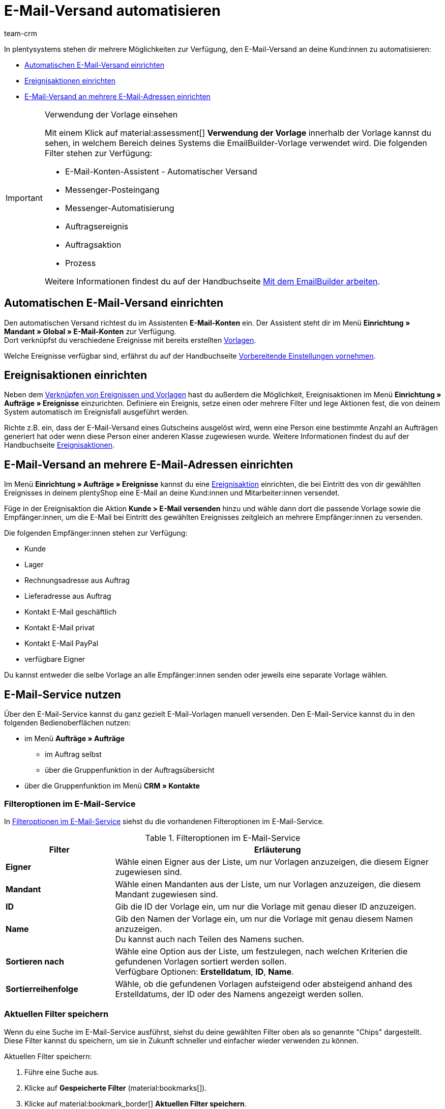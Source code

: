 = E-Mail-Versand automatisieren
:keywords: Automatischen E-Mail-Versand einrichten, E-Mail-Konten Assistent, Ereignisaktion einrichten, Assistent für E-Mail-Versand, E-Mail-Versand an mehrere E-Mail-Adressen einrichten
:description: Erfahre, wie du den E-Mail-Versand an deine Kund:innen automatisierst.
:page-pagination:
:author: team-crm

In plentysystems stehen dir mehrere Möglichkeiten zur Verfügung, den E-Mail-Versand an deine Kund:innen zu automatisieren:

* <<#automatischer-e-mail-versand, Automatischen E-Mail-Versand einrichten>>
* <<#ereignisaktionen-einrichten, Ereignisaktionen einrichten>>
* <<#e-mail-versand-an-mehrere-e-mail-adressen, E-Mail-Versand an mehrere E-Mail-Adressen einrichten>>

[IMPORTANT]
.Verwendung der Vorlage einsehen
====
Mit einem Klick auf material:assessment[] *Verwendung der Vorlage* innerhalb der Vorlage kannst du sehen, in welchem Bereich deines Systems die EmailBuilder-Vorlage verwendet wird. Die folgenden Filter stehen zur Verfügung:

* E-Mail-Konten-Assistent - Automatischer Versand
* Messenger-Posteingang
* Messenger-Automatisierung
* Auftragsereignis
* Auftragsaktion
* Prozess

Weitere Informationen findest du auf der Handbuchseite xref:crm:emailbuilder-mit-dem-emailbuilder-arbeiten.adoc#verwendung-der-vorlage[Mit dem EmailBuilder arbeiten].
====

[#automatischer-e-mail-versand]
== Automatischen E-Mail-Versand einrichten

Den automatischen Versand richtest du im Assistenten *E-Mail-Konten* ein. Der Assistent steht dir im Menü *Einrichtung » Mandant » Global » E-Mail-Konten* zur Verfügung. +
Dort verknüpfst du verschiedene Ereignisse mit bereits erstellten xref:crm:emailbuilder-mit-dem-emailbuilder-arbeiten.adoc#vorlage-erstellen[Vorlagen].

Welche Ereignisse verfügbar sind, erfährst du auf der Handbuchseite xref:crm:emailbuilder-vorbereitende-einstellungen.adoc#e-mail-automatischer-versand[Vorbereitende Einstellungen vornehmen].

[#ereignisaktionen-einrichten]
== Ereignisaktionen einrichten

Neben dem <<#automatischer-e-mail-versand, Verknüpfen von Ereignissen und Vorlagen>> hast du außerdem die Möglichkeit, Ereignisaktionen im Menü *Einrichtung » Aufträge » Ereignisse* einzurichten. Definiere ein Ereignis, setze einen oder mehrere Filter und lege Aktionen fest, die von deinem System automatisch im Ereignisfall ausgeführt werden.

Richte z.B. ein, dass der E-Mail-Versand eines Gutscheins ausgelöst wird, wenn eine Person eine bestimmte Anzahl an Aufträgen generiert hat oder wenn diese Person einer anderen Klasse zugewiesen wurde. Weitere Informationen findest du auf der Handbuchseite xref:automatisierung:ereignisaktionen.adoc#[Ereignisaktionen].

[#e-mail-versand-an-mehrere-e-mail-adressen]
== E-Mail-Versand an mehrere E-Mail-Adressen einrichten

Im Menü *Einrichtung » Aufträge » Ereignisse* kannst du eine xref:automatisierung:ereignisaktionen.adoc#[Ereignisaktion] einrichten, die bei Eintritt des von dir gewählten Ereignisses in deinem plentyShop eine E-Mail an deine Kund:innen und Mitarbeiter:innen versendet.

Füge in der Ereignisaktion die Aktion *Kunde > E-Mail versenden* hinzu und wähle dann dort die passende Vorlage sowie die Empfänger:innen, um die E-Mail bei Eintritt des gewählten Ereignisses zeitgleich an mehrere Empfänger:innen zu versenden.

Die folgenden Empfänger:innen stehen zur Verfügung:

* Kunde
* Lager
* Rechnungsadresse aus Auftrag
* Lieferadresse aus Auftrag
* Kontakt E-Mail geschäftlich
* Kontakt E-Mail privat
* Kontakt E-Mail PayPal
* verfügbare Eigner

Du kannst entweder die selbe Vorlage an alle Empfänger:innen senden oder jeweils eine separate Vorlage wählen.

[#e-mail-service-nutzen]
== E-Mail-Service nutzen

Über den E-Mail-Service kannst du ganz gezielt E-Mail-Vorlagen manuell versenden. Den E-Mail-Service kannst du in den folgenden Bedienoberflächen nutzen:

* im Menü *Aufträge » Aufträge*
** im Auftrag selbst
** über die Gruppenfunktion in der Auftragsübersicht
* über die Gruppenfunktion im Menü *CRM » Kontakte*
// * im Menü *CRM » Messenger*
// ** in einer neuen Konversation
// ** in der Antwortnachricht

[#filteroptionen-e-mail-service]
=== Filteroptionen im E-Mail-Service

In <<#table-emailbuilder-filter-options-email-service>> siehst du die vorhandenen Filteroptionen im E-Mail-Service.

[[table-emailbuilder-filter-options-email-service]]
.Filteroptionen im E-Mail-Service
[cols="1,3"]
|====
|Filter |Erläuterung

| *Eigner*
|Wähle einen Eigner aus der Liste, um nur Vorlagen anzuzeigen, die diesem Eigner zugewiesen sind.

| *Mandant*
|Wähle einen Mandanten aus der Liste, um nur Vorlagen anzuzeigen, die diesem Mandant zugewiesen sind.

| *ID*
|Gib die ID der Vorlage ein, um nur die Vorlage mit genau dieser ID anzuzeigen.

| *Name*
|Gib den Namen der Vorlage ein, um nur die Vorlage mit genau diesem Namen anzuzeigen. +
Du kannst auch nach Teilen des Namens suchen.

| *Sortieren nach*
| Wähle eine Option aus der Liste, um festzulegen, nach welchen Kriterien die gefundenen Vorlagen sortiert werden sollen. +
Verfügbare Optionen: *Erstelldatum*, *ID*, *Name*.

| *Sortierreihenfolge*
| Wähle, ob die gefundenen Vorlagen aufsteigend oder absteigend anhand des Erstelldatums, der ID oder des Namens angezeigt werden sollen.

|====

[#aktuellen-filter-speichern]
=== Aktuellen Filter speichern

Wenn du eine Suche im E-Mail-Service ausführst, siehst du deine gewählten Filter oben als so genannte "Chips" dargestellt. Diese Filter kannst du speichern, um sie in Zukunft schneller und einfacher wieder verwenden zu können.

[.instruction]
Aktuellen Filter speichern: 

. Führe eine Suche aus.
. Klicke auf *Gespeicherte Filter* (material:bookmarks[]).
. Klicke auf material:bookmark_border[] *Aktuellen Filter speichern*.
. Gib einen Namen für den Filter ein.
. Entscheide, ob
** dieser <<#filter-als-standard, Filter als Standard>> festgelegt werden soll (material:toggle_on[role=skyBlue])
** dieser Filter für alle Benutzer:innen erstellt werden soll (material:toggle_on[role=skyBlue]).
. Klicke auf *SPEICHERN*. +
→ Der Filter erscheint nun unter *Gespeicherte Filter* (material:bookmarks[]).

[TIP]
Lege die Reihenfolge der Filter per Drag-and-drop mit einem Klick auf *Verschieben* (material:drag_indicator[]) fest. Klicke auf material:delete[], um einen Filter zu löschen.

[#gespeicherte-filter-anwenden]
=== Gespeicherte Filter anwenden

Gehe wie im Folgenden vor, um einen gespeicherten Filter in der Suche anzuwenden.

[.instruction]
Gespeicherte Filter anwenden: 

. Klicke auf *Gespeicherte Filter* (material:bookmarks[]).
. Klicke auf einen bereits erstellten Filter. +
→ Die Suche wird ausgeführt und die verwendeten Filtereinstellungen werden oben als so genannte "Chips" dargestellt.

[#filter-als-standard]
=== Filter als Standard festlegen

Damit du einen häufig verwendeten Filter nicht jedes Mal beim Öffnen des E-Mail-Service erst aus der Liste deiner <<#gespeicherte-filter-anwenden, gespeicherten Filter>> wählen musst, kannst du einen erstellten Filter als Standard festlegen. Jedes Mal, wenn du den E-Mail-Service öffnest, wird dieser Filter dann also automatisch ausgeführt.

Du kannst einen Filter direkt beim Erstellen als Standard festlegen wie im Kapitel <<#aktuellen-filter-speichern, Aktuellen Filter speichern>> beschrieben oder du legst den Filter nachträglich aus der Übersicht heraus als Standard fest.

Klicke in der Zeile des gespeicherten Filters auf material:star_border[] *Als Standard festlegen*. Wenn du einen anderen Filter als Standard festlegen möchtest, deaktiviere den aktuell gewählten Standardfilter mit einem Klick auf material:star[] *Nicht als Standard verwenden*.

[#e-mail-service-im-auftrag nutzen]
=== E-Mail-Service im Auftrag nutzen

Du kannst den E-Mail-Service sowohl <<#e-mail-vorlage-ueber-e-mail-service-versenden, im Auftrag selbst>> als auch über die <<#e-mail-service-auftragsuebersicht-gruppenfunktion, Gruppenfunktion in der Auftragsübersicht>> nutzen. Außerdem kannst du die bereits gesendeten E-Mail-Vorlagen über die <<#gesendete-e-mail-vorlagen-auftrag, Historie>> ansehen.

[#e-mail-vorlage-ueber-e-mail-service-versenden]
==== E-Mail-Vorlage über den E-Mail-Service im Auftrag versenden 

Im Auftrag im Menü *Aufträge » Aufträge* kannst du über die Schaltfläche material:email[] (*E-Mail-Service*) zum einen gezielt E-Mail-Vorlagen versenden und zum anderen die bereits versendeten E-Mail-Vorlagen in der Historie einsehen.

Gehe wie im Folgenden beschrieben vor, um eine E-Mail-Vorlage über den E-Mail-Service im Auftrag zu nutzen.

[.instruction]
E-Mail-Vorlage über den E-Mail-Service im Auftrag versenden:

. Öffne das Menü *Aufträge » Aufträge*.
. Suche den Auftrag anhand der Filtereinstellungen. Beachte dazu die Erläuterungen zu den Filtern auf der Seite xref:auftraege:order-search.adoc#[Aufträge suchen]. +
→ Die Aufträge, die den eingestellten Suchkriterien entsprechen, werden angezeigt.
. Klicke auf die Auftrags-ID, um den Datensatz zu öffnen.
. Klicke oben in der Symbolleiste auf material:email[] (*E-Mail-Service*). +
→ Das Fenster *E-Mail-Service* öffnet sich.
. Wähle im Bereich *Vorlagen* eine Option aus der Dropdown-Liste *Empfängertyp*.
. Wähle eine Sprache aus der Dropdown-Liste *Vorlagensprache*. +
→ *_Hinweis:_* Hier ist die Sprache aus dem Auftrag automatisch vorausgewählt.
. Nutze die Filter, um nach der passenden EmailBuilder-Vorlage zu suchen. Beachte die Erläuterungen zu den Filtern im Unterkapitel <<#filteroptionen-e-mail-service, Filteroptionen im E-Mail-Service>>. +
→ Die Vorlagen, die den eingestellten Suchkriterien entsprechen, werden angezeigt. Beziehungsweise: Die Ordner, die die Vorlagen mit den eingestellten Suchkriterien enthalten, werden angezeigt.
. Klicke auf die Vorlage.
. Klicke auf der rechten Seite im Bereich *Vorschau* auf material:preview[] *VORLAGE LADEN*, um die Vorschau der Vorlage anzuzeigen. +
*_Hinweis:_* Außerdem wird das E-Mail-Konto, die Empfänger:in, der Betreff und falls vorhanden die Anhänge angezeigt. +
*_Tipp:_* Klicke neben der Empfänger:in auf material:more_vert[], um die Felder *CC* und *BCC* hinzuzufügen.
. Falls gewünscht, füge weitere Anhänge hinzu, indem du auf material:attach_file[] klickst.
. Klicke auf material:send[] *SENDEN*, um die Vorlage an die eingegebenen Empfänger:innen zu versenden.

[#gesendete-e-mail-vorlagen-auftrag]
==== Gesendete E-Mail-Vorlagen im Auftrag ansehen
Über die Historie im E-Mail-Service kannst du alle zu einem Auftrag gesendeten E-Mail-Vorlagen ansehen.

[.instruction]
Gesendete E-Mail-Vorlagen im Auftrag ansehen:

. Öffne das Menü *Aufträge » Aufträge*.
. Suche den Auftrag anhand der Filtereinstellungen. Beachte dazu die Erläuterungen zu den Filtern auf der Seite xref:auftraege:order-search.adoc#[Aufträge suchen]. +
→ Die Aufträge, die den eingestellten Suchkriterien entsprechen, werden angezeigt.
. Klicke auf die Auftrags-ID, um den Datensatz zu öffnen.
. Klicke oben in der Symbolleiste auf material:email[] (*E-Mail-Service*). +
→ Das Fenster *E-Mail-Service* öffnet sich.
. Wechsele in das Tab *Historie*. +
→ Dort siehst du in der Versandhistorie den Typ, die Auftrags-ID, Datum und Uhrzeit, wann die Vorlage versendet wurde, die Empfänger:in, den Vorlagennamen und die Vorlagen-ID.

[#e-mail-service-auftragsuebersicht-gruppenfunktion]
=== E-Mail-Service über die Gruppenfunktion in der Auftragsübersicht nutzen

Gehe wie im Folgenden beschrieben vor, um eine E-Mail-Vorlage über die Gruppenfunktion in der Auftragsübersicht zu versenden.

[.instruction]
E-Mail-Service über die Gruppenfunktion in der Auftragsübersicht nutzen:

. Öffne das Menü *Aufträge » Aufträge*.
. Suche die Aufträge anhand der Filtereinstellungen. Beachte dazu die Erläuterungen zu den Filtern auf der Seite xref:auftraege:order-search.adoc#[Aufträge suchen]. +
→ Die Aufträge, die den eingestellten Suchkriterien entsprechen, werden angezeigt.
. Wähle (material:check_box[role=skyBlue]) die Aufträge, für die du eine E-Mail-Vorlage versenden möchtest.
. Klicke oben in der Symbolleiste auf material:email[] (*E-Mail versenden*). +
→ Das Fenster *E-Mail-Service* öffnet sich. +
→ Im Bereich *Vorlagen* siehst du die Auftrags-IDs, die du gerade gewählt hast.
. Wähle eine Option aus der Dropdown-Liste *Empfängertyp*.
. Wähle eine Sprache aus der Dropdown-Liste *Vorlagensprache*.
. Nutze die Filter, um nach der passenden EmailBuilder-Vorlage zu suchen. Beachte die Erläuterungen zu den Filtern im Unterkapitel <<#filteroptionen-e-mail-service, Filteroptionen im E-Mail-Service>>. +
→ Die Vorlagen, die den eingestellten Suchkriterien entsprechen, werden angezeigt. Beziehungsweise: Die Ordner, die die Vorlagen mit den eingestellten Suchkriterien enthalten, werden angezeigt.
. Klicke auf die Vorlage.
. Klicke auf material:send[] *SENDEN*.

[#e-mail-service-kontaktuebersicht-gruppenfunktion]
=== E-Mail-Service über die Gruppenfunktion in der Kontaktübersicht nutzen

Gehe wie im Folgenden beschrieben vor, um eine E-Mail-Vorlage über die Gruppenfunktion in der Kontaktübersicht zu versenden.

[.instruction]
E-Mail-Service über die Gruppenfunktion in der Kontaktübersicht nutzen:

. Öffne das Menü *CRM » Kontakte*.
. Suche die Aufträge anhand der Filtereinstellungen. Beachte dazu die Erläuterungen zu den Filtern auf der Seite xref:crm:kontakt-suchen.adoc#[Kontakt suchen]. +
→ Die Kontakte, die den eingestellten Suchkriterien entsprechen, werden angezeigt.
. Wähle (material:check_box[role=skyBlue]) die Kontakte, an die du eine E-Mail-Vorlage versenden möchtest.
. Klicke oben in der Symbolleiste auf material:email[] (*E-Mail-Vorlage senden*). +
→ Das Fenster *E-Mail-Service* öffnet sich. +
→ Im Feld *Empfänger* siehst du die Namen der Kontakte, die du gerade gewählt hast.
. Wähle eine Sprache aus der Dropdown-Liste *Vorlagensprache*.
. Nutze die Filter, um nach der passenden EmailBuilder-Vorlage zu suchen. Beachte die Erläuterungen zu den Filtern im Unterkapitel <<#filteroptionen-e-mail-service, Filteroptionen im E-Mail-Service>>. +
→ Die Vorlagen, die den eingestellten Suchkriterien entsprechen, werden angezeigt. Beziehungsweise: Die Ordner, die die Vorlagen mit den eingestellten Suchkriterien enthalten, werden angezeigt.
. Klicke auf die Vorlage.
. Klicke auf material:send[] *SENDEN*.


////
=== E-Mail-Service im Messenger nutzen
////
